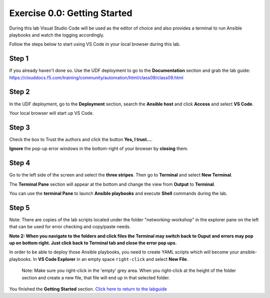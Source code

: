 .. _0.0-getting-started:

Exercise 0.0: Getting Started
###########################################

During this lab Visual Studio Code will be used as the editor of choice and also provides a terminal to run Ansible playbooks and watch the logging accordingly.

Follow the steps below to start using VS Code in your local browser during this lab.

Step 1
------

If you already haven't done so. Use the UDF deployment to go to the **Documentation** section and grab the lab guide: https://clouddocs.f5.com/training/community/automation/html/class09/class09.html |labguide|

.. |labguide| image:: labguide.png

Step 2
------

In the UDF deployment, go to the **Deployment** section, search the **Ansible host** and click **Access** and select **VS Code**. |vscode_access|

.. |vscode_access| image:: vscode_access.png

Your local browser will start up VS Code.

Step 3
------

Check the box to Trust the authors and click the button **Yes, I trust...**.

**Ignore** the pop-up error windows in the bottom-right of your browser by **closing** them.

Step 4
------

Go to the left side of the screen and select the **three stripes**. Then go to **Terminal** and select **New Terminal**. |terminal|

.. |terminal| image:: terminal.png

The **Terminal Pane** section will appear at the bottom and change the view from **Output** to **Terminal**. |vscode_pane|

.. |vscode_pane| image:: vscode_pane.png


You can use the **terminal Pane** to launch **Ansible playbooks** and execute **Shell** commands during the lab.

Step 5
------
Note:  There are copies of the lab scripts located under the folder "networking-workshop" in the explorer pane on the left that can be used for error checking and copy/paste needs.

**Note 2:  When you navigate to the folders and click files the Terminal may switch back to Ouput and errors may pop up on bottom right.  Just click back to Terminal tab and close the error pop ups.**

In order to be able to deploy those Ansible playbooks, you need to create YAML scripts which will become your ansible-playbooks.
In **VS Code Explorer** in an empty space ``right-click`` and select **New File**. |new_file|

.. |new_file| image:: new_file.png

..

   Note: Make sure you right-click in the 'empty' grey area. When you right-click at the height of the folder section and create a new file, that file will end up in that selected folder.


You finished the **Getting Started** section. `Click here to return to the labguide <..>`__